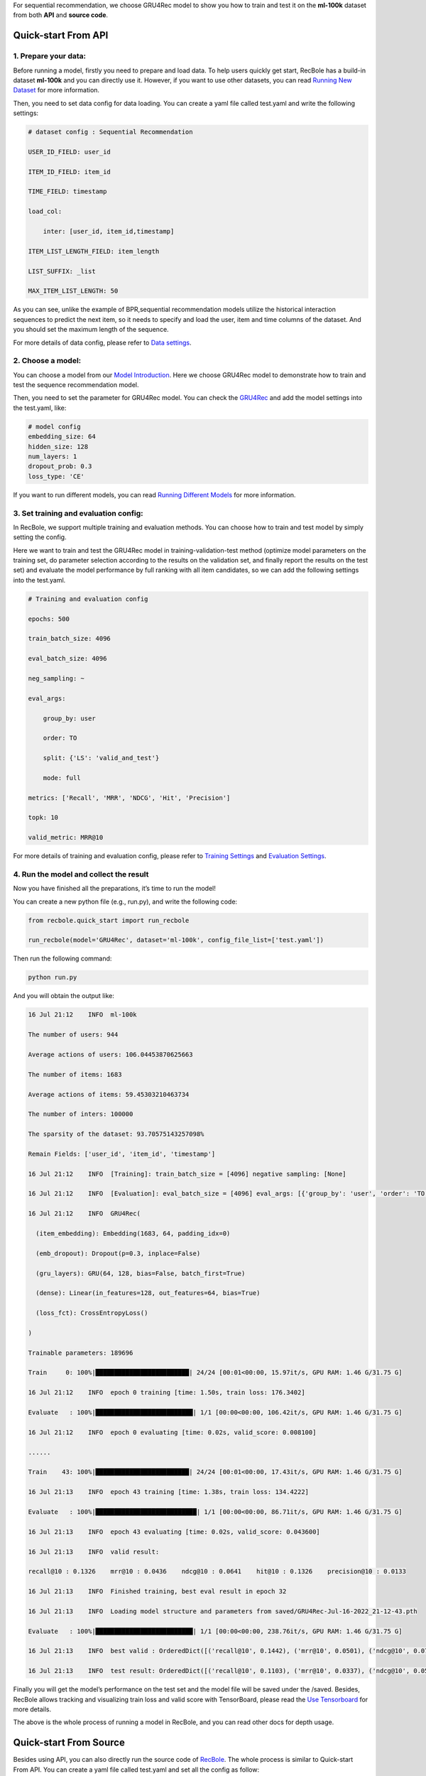 For sequential recommendation, we choose GRU4Rec model to show you how
to train and test it on the **ml-100k** dataset from both **API** and
**source code**.

.. _header-n4:

Quick-start From API
====================

.. _header-n5:

1. Prepare your data:
---------------------

Before running a model, firstly you need to prepare and load data. To
help users quickly get start, RecBole has a build-in dataset **ml-100k**
and you can directly use it. However, if you want to use other datasets,
you can read `Running New
Dataset <https://recbole.io/docs/user_guide/usage/running_new_dataset.html>`__
for more information.

Then, you need to set data config for data loading. You can create a
yaml file called test.yaml and write the following settings:

.. code:: yaml

   # dataset config : Sequential Recommendation
   USER_ID_FIELD: user_id
   ITEM_ID_FIELD: item_id
   TIME_FIELD: timestamp
   load_col:
       inter: [user_id, item_id,timestamp]
   ITEM_LIST_LENGTH_FIELD: item_length
   LIST_SUFFIX: _list
   MAX_ITEM_LIST_LENGTH: 50

As you can see, unlike the example of BPR,sequential recommendation
models utilize the historical interaction sequences to predict the next
item, so it needs to specify and load the user, item and time columns of
the dataset. And you should set the maximum length of the sequence.

For more details of data config, please refer to `Data
settings <https://recbole.io/docs/user_guide/config/data_settings.html>`__.

.. _header-n11:

2. Choose a model:
------------------

You can choose a model from our `Model
Introduction <https://recbole.io/docs/user_guide/model_intro.html>`__.
Here we choose GRU4Rec model to demonstrate how to train and test the
sequence recommendation model.

Then, you need to set the parameter for GRU4Rec model. You can check the
`GRU4Rec <https://recbole.io/docs/user_guide/model/sequential/gru4rec.html>`__
and add the model settings into the test.yaml, like:

.. code:: yaml

   # model config
   embedding_size: 64
   hidden_size: 128
   num_layers: 1
   dropout_prob: 0.3
   loss_type: 'CE'

If you want to run different models, you can read `Running Different
Models <https://recbole.io/docs/user_guide/usage/running_different_models.html>`__
for more information.

.. _header-n16:

3. Set training and evaluation config:
--------------------------------------

In RecBole, we support multiple training and evaluation methods. You can
choose how to train and test model by simply setting the config.

Here we want to train and test the GRU4Rec model in
training-validation-test method (optimize model parameters on the
training set, do parameter selection according to the results on the
validation set, and finally report the results on the test set) and
evaluate the model performance by full ranking with all item candidates,
so we can add the following settings into the test.yaml.

.. code:: yaml

   # Training and evaluation config
   epochs: 500
   train_batch_size: 4096
   eval_batch_size: 4096
   neg_sampling: ~
   eval_args:
       group_by: user
       order: TO
       split: {'LS': 'valid_and_test'}
       mode: full
   metrics: ['Recall', 'MRR', 'NDCG', 'Hit', 'Precision']
   topk: 10
   valid_metric: MRR@10

For more details of training and evaluation config, please refer to
`Training
Settings <https://recbole.io/docs/user_guide/config/training_settings.html>`__
and `Evaluation
Settings <https://recbole.io/docs/user_guide/config/evaluation_settings.html>`__.

.. _header-n21:

4. Run the model and collect the result
---------------------------------------

Now you have finished all the preparations, it’s time to run the model!

You can create a new python file (e.g., run.py), and write the following
code:

.. code:: python

   from recbole.quick_start import run_recbole

   run_recbole(model='GRU4Rec', dataset='ml-100k', config_file_list=['test.yaml'])

Then run the following command:

.. code:: python

   python run.py

And you will obtain the output like:

.. code:: 

   16 Jul 21:12    INFO  ml-100k
   The number of users: 944
   Average actions of users: 106.04453870625663
   The number of items: 1683
   Average actions of items: 59.45303210463734
   The number of inters: 100000
   The sparsity of the dataset: 93.70575143257098%
   Remain Fields: ['user_id', 'item_id', 'timestamp']
   16 Jul 21:12    INFO  [Training]: train_batch_size = [4096] negative sampling: [None]
   16 Jul 21:12    INFO  [Evaluation]: eval_batch_size = [4096] eval_args: [{'group_by': 'user', 'order': 'TO', 'split': {'LS': 'valid_and_test'}, 'mode': 'full'}]
   16 Jul 21:12    INFO  GRU4Rec(
     (item_embedding): Embedding(1683, 64, padding_idx=0)
     (emb_dropout): Dropout(p=0.3, inplace=False)
     (gru_layers): GRU(64, 128, bias=False, batch_first=True)
     (dense): Linear(in_features=128, out_features=64, bias=True)
     (loss_fct): CrossEntropyLoss()
   )
   Trainable parameters: 189696
   Train     0: 100%|█████████████████████████| 24/24 [00:01<00:00, 15.97it/s, GPU RAM: 1.46 G/31.75 G]
   16 Jul 21:12    INFO  epoch 0 training [time: 1.50s, train loss: 176.3402]
   Evaluate   : 100%|██████████████████████████| 1/1 [00:00<00:00, 106.42it/s, GPU RAM: 1.46 G/31.75 G]
   16 Jul 21:12    INFO  epoch 0 evaluating [time: 0.02s, valid_score: 0.008100]
   ......
   Train    43: 100%|█████████████████████████| 24/24 [00:01<00:00, 17.43it/s, GPU RAM: 1.46 G/31.75 G]
   16 Jul 21:13    INFO  epoch 43 training [time: 1.38s, train loss: 134.4222]
   Evaluate   : 100%|███████████████████████████| 1/1 [00:00<00:00, 86.71it/s, GPU RAM: 1.46 G/31.75 G]
   16 Jul 21:13    INFO  epoch 43 evaluating [time: 0.02s, valid_score: 0.043600]
   16 Jul 21:13    INFO  valid result: 
   recall@10 : 0.1326    mrr@10 : 0.0436    ndcg@10 : 0.0641    hit@10 : 0.1326    precision@10 : 0.0133
   16 Jul 21:13    INFO  Finished training, best eval result in epoch 32
   16 Jul 21:13    INFO  Loading model structure and parameters from saved/GRU4Rec-Jul-16-2022_21-12-43.pth
   Evaluate   : 100%|██████████████████████████| 1/1 [00:00<00:00, 238.76it/s, GPU RAM: 1.46 G/31.75 G]
   16 Jul 21:13    INFO  best valid : OrderedDict([('recall@10', 0.1442), ('mrr@10', 0.0501), ('ndcg@10', 0.0717), ('hit@10', 0.1442), ('precision@10', 0.0144)])
   16 Jul 21:13    INFO  test result: OrderedDict([('recall@10', 0.1103), ('mrr@10', 0.0337), ('ndcg@10', 0.0513), ('hit@10', 0.1103), ('precision@10', 0.011)])

Finally you will get the model’s performance on the test set and the
model file will be saved under the /saved. Besides, RecBole allows
tracking and visualizing train loss and valid score with TensorBoard,
please read the `Use
Tensorboard <https://recbole.io/docs/user_guide/usage/use_tensorboard.html>`__
for more details.

The above is the whole process of running a model in RecBole, and you
can read other docs for depth usage.

.. _header-n31:

Quick-start From Source
=======================

Besides using API, you can also directly run the source code of
`RecBole <https://github.com/RUCAIBox/RecBole>`__. The whole process is
similar to Quick-start From API. You can create a yaml file called
test.yaml and set all the config as follow:

.. code:: yaml

   # dataset config : Sequential Model
   USER_ID_FIELD: user_id
   ITEM_ID_FIELD: item_id
   TIME_FIELD: timestamp
   load_col:
       inter: [user_id, item_id,timestamp]
   ITEM_LIST_LENGTH_FIELD: item_length
   LIST_SUFFIX: _list
   MAX_ITEM_LIST_LENGTH: 50
   
   # model config
   embedding_size: 64
   hidden_size: 128
   num_layers: 1
   dropout_prob: 0.3
   loss_type: 'CE'
   
   # Training and evaluation config
   epochs: 500
   train_batch_size: 4096
   eval_batch_size: 4096
   neg_sampling: ~
   eval_args:
       group_by: user
       order: TO
       split: {'LS': 'valid_and_test'}
       mode: full
   metrics: ['Recall', 'MRR', 'NDCG', 'Hit', 'Precision']
   topk: 10
   valid_metric: MRR@10
   metric_decimal_place: 4

Then run the following command:

.. code:: python

   python run_recbole.py --model=GRU4Rec --dataset=ml-100k --config_files=test.yaml

And you will get the output of running the GRU4Rec model on the ml-100k
dataset.

If you want to change the parameters, such as ``embedding_size``, just
set the additional command parameters as you need:

.. code:: python

   python run_recbole.py --model=GRU4Rec --dataset=ml-100k --config_files=test.yaml --embedding_size=100

